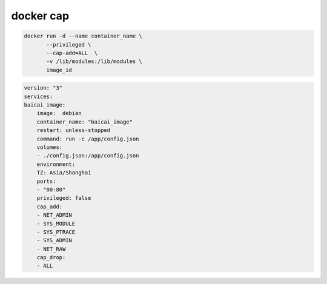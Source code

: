 docker cap
================================================================================

.. code-block:: shell

    docker run -d --name container_name \
           --privileged \
           --cap-add=ALL  \
           -v /lib/modules:/lib/modules \
           image_id

.. code-block:: yaml

    version: "3"
    services:
    baicai_image:
        image:  debian
        container_name: "baicai_image"
        restart: unless-stopped
        command: run -c /app/config.json
        volumes:
        - ./config.json:/app/config.json
        environment:
        TZ: Asia/Shanghai
        ports:
        - "80:80"
        privileged: false
        cap_add:
        - NET_ADMIN
        - SYS_MODULE
        - SYS_PTRACE
        - SYS_ADMIN
        - NET_RAW
        cap_drop:
        - ALL
